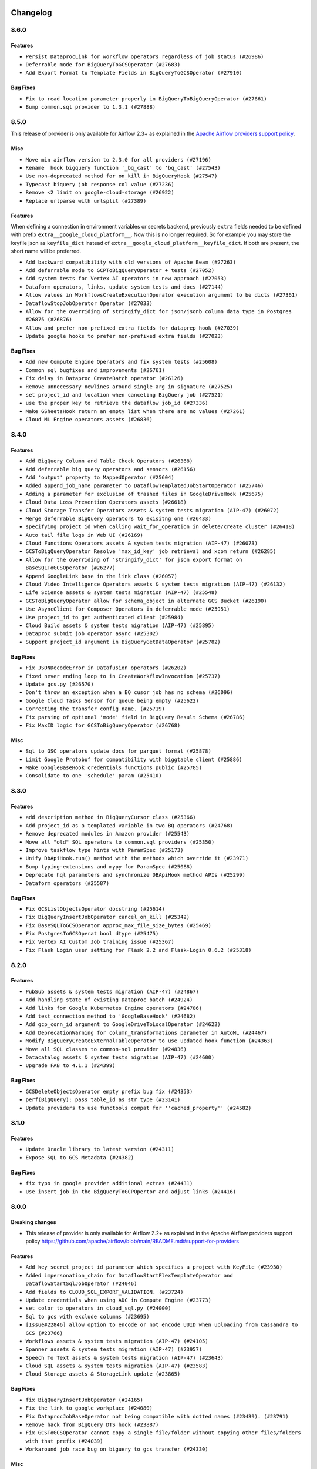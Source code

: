  .. Licensed to the Apache Software Foundation (ASF) under one
    or more contributor license agreements.  See the NOTICE file
    distributed with this work for additional information
    regarding copyright ownership.  The ASF licenses this file
    to you under the Apache License, Version 2.0 (the
    "License"); you may not use this file except in compliance
    with the License.  You may obtain a copy of the License at

 ..   http://www.apache.org/licenses/LICENSE-2.0

 .. Unless required by applicable law or agreed to in writing,
    software distributed under the License is distributed on an
    "AS IS" BASIS, WITHOUT WARRANTIES OR CONDITIONS OF ANY
    KIND, either express or implied.  See the License for the
    specific language governing permissions and limitations
    under the License.

.. NOTE TO CONTRIBUTORS:
   Please, only add notes to the Changelog just below the "Changelog" header when there are some breaking changes
   and you want to add an explanation to the users on how they are supposed to deal with them.
   The changelog is updated and maintained semi-automatically by release manager.

Changelog
---------

8.6.0
.....

Features
~~~~~~~~

* ``Persist DataprocLink for workflow operators regardless of job status (#26986)``
* ``Deferrable mode for BigQueryToGCSOperator (#27683)``
* ``Add Export Format to Template Fields in BigQueryToGCSOperator (#27910)``

Bug Fixes
~~~~~~~~~

* ``Fix to read location parameter properly in BigQueryToBigQueryOperator (#27661)``
* ``Bump common.sql provider to 1.3.1 (#27888)``

.. Below changes are excluded from the changelog. Move them to
   appropriate section above if needed. Do not delete the lines(!):
   * ``Prepare for follow-up release for November providers (#27774)``

8.5.0
.....

This release of provider is only available for Airflow 2.3+ as explained in the
`Apache Airflow providers support policy <https://github.com/apache/airflow/blob/main/README.md#support-for-providers>`_.

Misc
~~~~

* ``Move min airflow version to 2.3.0 for all providers (#27196)``
* ``Rename  hook bigquery function '_bq_cast' to 'bq_cast' (#27543)``
* ``Use non-deprecated method for on_kill in BigQueryHook (#27547)``
* ``Typecast biquery job response col value (#27236)``
* ``Remove <2 limit on google-cloud-storage (#26922)``
* ``Replace urlparse with urlsplit (#27389)``

Features
~~~~~~~~

When defining a connection in environment variables or secrets backend, previously ``extra`` fields
needed to be defined with prefix ``extra__google_cloud_platform__``.  Now this is no longer required.
So for example you may store the keyfile json as ``keyfile_dict`` instead of
``extra__google_cloud_platform__keyfile_dict``.  If both are present, the short name will be preferred.

* ``Add backward compatibility with old versions of Apache Beam (#27263)``
* ``Add deferrable mode to GCPToBigQueryOperator + tests (#27052)``
* ``Add system tests for Vertex AI operators in new approach (#27053)``
* ``Dataform operators, links, update system tests and docs (#27144)``
* ``Allow values in WorkflowsCreateExecutionOperator execution argument to be dicts (#27361)``
* ``DataflowStopJobOperator Operator (#27033)``
* ``Allow for the overriding of stringify_dict for json/jsonb column data type in Postgres #26875 (#26876)``
* ``Allow and prefer non-prefixed extra fields for dataprep hook (#27039)``
* ``Update google hooks to prefer non-prefixed extra fields (#27023)``

Bug Fixes
~~~~~~~~~

* ``Add new Compute Engine Operators and fix system tests (#25608)``
* ``Common sql bugfixes and improvements (#26761)``
* ``Fix delay in Dataproc CreateBatch operator (#26126)``
* ``Remove unnecessary newlines around single arg in signature (#27525)``
* ``set project_id and location when canceling BigQuery job (#27521)``
* ``use the proper key to retrieve the dataflow job_id (#27336)``
* ``Make GSheetsHook return an empty list when there are no values (#27261)``
* ``Cloud ML Engine operators assets (#26836)``

.. Below changes are excluded from the changelog. Move them to
   appropriate section above if needed. Do not delete the lines(!):
   * ``Change dataprep system tests assets (#26488)``
   * ``Upgrade dependencies in order to avoid backtracking (#27531)``
   * ``Migration of System Tests: Cloud Composer (AIP-47)  (#27227)``
   * ``Rewrite system tests for ML Engine service (#26915)``
   * ``Migration of System Tests: Cloud BigQuery Data Transfer (AIP-47) (#27312)``
   * ``Migration of System Tests: Dataplex (AIP-47) (#26989)``
   * ``Migration of System Tests: Cloud Vision Operators (AIP-47) (#26963)``
   * ``Google Drive to local - system tests migrations (AIP-47) (#26798)``
   * ``Migrate Bigtable operators system tests according to AIP-47 (#26911)``
   * ``Migrate Dataproc Metastore system tests according to AIP-47 (#26858)``
   * ``Update old style typing (#26872)``
   * ``Enable string normalization in python formatting - providers (#27205)``
   * ``Local filesystem to Google Drive Operator - system tests migration (AIP-47) (#26797)``
   * ``SFTP to Google Cloud Storage Transfer system tests migration (AIP-47) (#26799)``

8.4.0
.....

Features
~~~~~~~~

* ``Add BigQuery Column and Table Check Operators (#26368)``
* ``Add deferrable big query operators and sensors (#26156)``
* ``Add 'output' property to MappedOperator (#25604)``
* ``Added append_job_name parameter to DataflowTemplatedJobStartOperator (#25746)``
* ``Adding a parameter for exclusion of trashed files in GoogleDriveHook (#25675)``
* ``Cloud Data Loss Prevention Operators assets (#26618)``
* ``Cloud Storage Transfer Operators assets & system tests migration (AIP-47) (#26072)``
* ``Merge deferrable BigQuery operators to exisitng one (#26433)``
* ``specifying project id when calling wait_for_operation in delete/create cluster (#26418)``
* ``Auto tail file logs in Web UI (#26169)``
* ``Cloud Functions Operators assets & system tests migration (AIP-47) (#26073)``
* ``GCSToBigQueryOperator Resolve 'max_id_key' job retrieval and xcom return (#26285)``
* ``Allow for the overriding of 'stringify_dict' for json export format on BaseSQLToGCSOperator (#26277)``
* ``Append GoogleLink base in the link class (#26057)``
* ``Cloud Video Intelligence Operators assets & system tests migration (AIP-47) (#26132)``
* ``Life Science assets & system tests migration (AIP-47) (#25548)``
* ``GCSToBigQueryOperator allow for schema_object in alternate GCS Bucket (#26190)``
* ``Use AsyncClient for Composer Operators in deferrable mode (#25951)``
* ``Use project_id to get authenticated client (#25984)``
* ``Cloud Build assets & system tests migration (AIP-47) (#25895)``
* ``Dataproc submit job operator async (#25302)``
* ``Support project_id argument in BigQueryGetDataOperator (#25782)``

Bug Fixes
~~~~~~~~~

* ``Fix JSONDecodeError in Datafusion operators (#26202)``
* ``Fixed never ending loop to in CreateWorkflowInvocation (#25737)``
* ``Update gcs.py (#26570)``
* ``Don't throw an exception when a BQ cusor job has no schema (#26096)``
* ``Google Cloud Tasks Sensor for queue being empty (#25622)``
* ``Correcting the transfer config name. (#25719)``
* ``Fix parsing of optional 'mode' field in BigQuery Result Schema (#26786)``
* ``Fix MaxID logic for GCSToBigQueryOperator (#26768)``

Misc
~~~~

* ``Sql to GSC operators update docs for parquet format (#25878)``
* ``Limit Google Protobuf for compatibility with biggtable client (#25886)``
* ``Make GoogleBaseHook credentials functions public (#25785)``
* ``Consolidate to one 'schedule' param (#25410)``

.. Below changes are excluded from the changelog. Move them to
   appropriate section above if needed. Do not delete the lines(!):
   * ``Migrate Data Loss Prevention system tests according to AIP-47 (#26060)``
   * ``Google Drive to Google Cloud Storage Transfer Operator - system tests migration (AIP-47) (#26487)``
   * ``Apply PEP-563 (Postponed Evaluation of Annotations) to core airflow (#26290)``
   * ``Apply PEP-563 (Postponed Evaluation of Annotations) to non-core airflow (#26289)``
   * ``Replace SQL with Common SQL in pre commit (#26058)``
   * ``Hook into Mypy to get rid of those cast() (#26023)``
   * ``Work around pyupgrade edge cases (#26384)``
   * ``D400 first line should end with period batch02 (#25268)``
   * ``Fix GCS sensor system tests failing with DebugExecutor (#26742)``
   * ``Update docs for September Provider's release (#26731)``

8.3.0
.....

Features
~~~~~~~~

* ``add description method in BigQueryCursor class (#25366)``
* ``Add project_id as a templated variable in two BQ operators (#24768)``
* ``Remove deprecated modules in Amazon provider (#25543)``
* ``Move all "old" SQL operators to common.sql providers (#25350)``
* ``Improve taskflow type hints with ParamSpec (#25173)``
* ``Unify DbApiHook.run() method with the methods which override it (#23971)``
* ``Bump typing-extensions and mypy for ParamSpec (#25088)``
* ``Deprecate hql parameters and synchronize DBApiHook method APIs (#25299)``
* ``Dataform operators (#25587)``

Bug Fixes
~~~~~~~~~

* ``Fix GCSListObjectsOperator docstring (#25614)``
* ``Fix BigQueryInsertJobOperator cancel_on_kill (#25342)``
* ``Fix BaseSQLToGCSOperator approx_max_file_size_bytes (#25469)``
* ``Fix PostgresToGCSOperat bool dtype (#25475)``
* ``Fix Vertex AI Custom Job training issue (#25367)``
* ``Fix Flask Login user setting for Flask 2.2 and Flask-Login 0.6.2 (#25318)``

.. Below changes are excluded from the changelog. Move them to
   appropriate section above if needed. Do not delete the lines(!):
   * ``Migrate Google example trino_to_gcs to new design AIP-47 (#25420)``
   * ``Migrate Google example automl_nl_text_extraction to new design AIP-47 (#25418)``
   * ``Memorystore assets & system tests migration (AIP-47) (#25361)``
   * ``Translate system tests migration (AIP-47) (#25340)``
   * ``Migrate Google example life_sciences to new design AIP-47 (#25264)``
   * ``Migrate Google example natural_language to new design AIP-47 (#25262)``
   * ``Delete redundant system test bigquery_to_bigquery (#25261)``
   * ``Migrate Google example bigquery_to_mssql to new design AIP-47 (#25174)``
   * ``Migrate Google example compute_igm to new design AIP-47 (#25132)``
   * ``Migrate Google example automl_vision to new design AIP-47 (#25152)``
   * ``Migrate Google example gcs_to_sftp to new design AIP-47 (#25107)``
   * ``Migrate Google campaign manager example to new design AIP-47 (#25069)``
   * ``Migrate Google analytics example to new design AIP-47 (#25006)``

8.2.0
.....

Features
~~~~~~~~

* ``PubSub assets & system tests migration (AIP-47) (#24867)``
* ``Add handling state of existing Dataproc batch (#24924)``
* ``Add links for Google Kubernetes Engine operators (#24786)``
* ``Add test_connection method to 'GoogleBaseHook' (#24682)``
* ``Add gcp_conn_id argument to GoogleDriveToLocalOperator (#24622)``
* ``Add DeprecationWarning for column_transformations parameter in AutoML (#24467)``
* ``Modify BigQueryCreateExternalTableOperator to use updated hook function (#24363)``
* ``Move all SQL classes to common-sql provider (#24836)``
* ``Datacatalog assets & system tests migration (AIP-47) (#24600)``
* ``Upgrade FAB to 4.1.1 (#24399)``

Bug Fixes
~~~~~~~~~

* ``GCSDeleteObjectsOperator empty prefix bug fix (#24353)``
* ``perf(BigQuery): pass table_id as str type (#23141)``
* ``Update providers to use functools compat for ''cached_property'' (#24582)``

.. Below changes are excluded from the changelog. Move them to
   appropriate section above if needed. Do not delete the lines(!):
   * ``Migrate Google sheets example to new design AIP-47 (#24975)``
   * ``Migrate Google ads example to new design AIP-47 (#24941)``
   * ``Migrate Google example gcs_to_gdrive to new design AIP-47 (#24949)``
   * ``Migrate Google firestore example to new design AIP-47 (#24830)``
   * ``Automatically detect if non-lazy logging interpolation is used (#24910)``
   * ``Migrate Google example sql_to_sheets to new design AIP-47 (#24814)``
   * ``Remove "bad characters" from our codebase (#24841)``
   * ``Migrate Google example DAG mssql_to_gcs to new design AIP-47 (#24541)``
   * ``Align Black and blacken-docs configs (#24785)``
   * ``Move provider dependencies to inside provider folders (#24672)``
   * ``Use our yaml util in all providers (#24720)``
   * ``Remove 'hook-class-names' from provider.yaml (#24702)``
   * ``Migrate Google example DAG s3_to_gcs to new design AIP-47 (#24641)``
   * ``Migrate Google example DAG bigquery_transfer to new design AIP-47 (#24543)``
   * ``Migrate Google example DAG oracle_to_gcs to new design AIP-47 (#24542)``
   * ``Migrate Google example DAG mysql_to_gcs to new design AIP-47 (#24540)``
   * ``Migrate Google search_ads DAG to new design AIP-47 (#24298)``
   * ``Migrate Google gcs_to_sheets DAG to new design AIP-47 (#24501)``

8.1.0
.....

Features
~~~~~~~~

* ``Update Oracle library to latest version (#24311)``
* ``Expose SQL to GCS Metadata (#24382)``

Bug Fixes
~~~~~~~~~

* ``fix typo in google provider additional extras (#24431)``
* ``Use insert_job in the BigQueryToGCPOpertor and adjust links (#24416)``

.. Below changes are excluded from the changelog. Move them to
   appropriate section above if needed. Do not delete the lines(!):
   * ``Fix links to sources for examples (#24386)``
   * ``Deprecate remaining occurrences of 'bigquery_conn_id' in favor of 'gcp_conn_id' (#24376)``
   * ``Migrate Google calendar example DAG to new design AIP-47 (#24333)``
   * ``Migrate Google azure_fileshare example DAG to new design AIP-47 (#24349)``
   * ``Remove bigquery example already migrated to AIP-47 (#24379)``
   * ``Migrate Google sheets example DAG to new design AIP-47 (#24351)``

8.0.0
.....

Breaking changes
~~~~~~~~~~~~~~~~

* This release of provider is only available for Airflow 2.2+ as explained in the Apache Airflow
  providers support policy https://github.com/apache/airflow/blob/main/README.md#support-for-providers

Features
~~~~~~~~

* ``Add key_secret_project_id parameter which specifies a project with KeyFile (#23930)``
* ``Added impersonation_chain for DataflowStartFlexTemplateOperator and DataflowStartSqlJobOperator (#24046)``
* ``Add fields to CLOUD_SQL_EXPORT_VALIDATION. (#23724)``
* ``Update credentials when using ADC in Compute Engine (#23773)``
* ``set color to operators in cloud_sql.py (#24000)``
* ``Sql to gcs with exclude columns (#23695)``
* ``[Issue#22846] allow option to encode or not encode UUID when uploading from Cassandra to GCS (#23766)``
* ``Workflows assets & system tests migration (AIP-47) (#24105)``
* ``Spanner assets & system tests migration (AIP-47) (#23957)``
* ``Speech To Text assets & system tests migration (AIP-47) (#23643)``
* ``Cloud SQL assets & system tests migration (AIP-47) (#23583)``
* ``Cloud Storage assets & StorageLink update (#23865)``

Bug Fixes
~~~~~~~~~

* ``fix BigQueryInsertJobOperator (#24165)``
* ``Fix the link to google workplace (#24080)``
* ``Fix DataprocJobBaseOperator not being compatible with dotted names (#23439). (#23791)``
* ``Remove hack from BigQuery DTS hook (#23887)``
* ``Fix GCSToGCSOperator cannot copy a single file/folder without copying other files/folders with that prefix (#24039)``
* ``Workaround job race bug on biguery to gcs transfer (#24330)``

Misc
~~~~

* ``Fix BigQuery system tests (#24013)``
* ``Ensure @contextmanager decorates generator func (#23103)``
* ``Migrate Dataproc to new system tests design (#22777)``
* ``AIP-47 - Migrate google leveldb DAGs to new design ##22447 (#24233)``
* ``Apply per-run log templates to log handlers (#24153)``

.. Below changes are excluded from the changelog. Move them to
   appropriate section above if needed. Do not delete the lines(!):
   * ``Add explanatory note for contributors about updating Changelog (#24229)``
   * ``Introduce 'flake8-implicit-str-concat' plugin to static checks (#23873)``
   * ``Clean up f-strings in logging calls (#23597)``
   * ``pydocstyle D202 added (#24221)``
   * ``Prepare docs for May 2022 provider's release (#24231)``
   * ``Update package description to remove double min-airflow specification (#24292)``

7.0.0
.....

Breaking changes
~~~~~~~~~~~~~~~~

* ``Remove deprecated parameters from PubSub operators: (#23261)``

* ``Upgrade to support Google Ads v10 (#22965)``

* ``'DataprocJobBaseOperator' changes (#23350)``

  * ``'DataprocJobBaseOperator': order of parameters has changed.``
  * ``'region' parameter has no default value affected functions/classes: 'DataprocHook.cancel_job' 'DataprocCreateClusterOperator' 'DataprocJobBaseOperator'``

* ``'DatastoreHook': Remove 'datastore_conn_id'. Please use 'gcp_conn_id' (#23323)``
* ``'CloudBuildCreateBuildOperator': Remove 'body'. Please use 'build' (#23263)``

* ``Replica cluster id removal (#23251)``

  * ``'BigtableCreateInstanceOperator' Remove 'replica_cluster_id', 'replica_cluster_zone'. Please use 'replica_clusters'``
  * ``'BigtableHook.create_instance': Remove 'replica_cluster_id', 'replica_cluster_zone'. Please use 'replica_clusters'``

* ``Remove params (#23230)``

  * ``'GoogleDisplayVideo360CreateReportOperator': Remove 'params'. Please use 'parameters'``
  * ``'FacebookAdsReportToGcsOperator': Remove 'params'. Please use 'parameters'``

* ``'GoogleDriveToGCSOperator': Remove 'destination_bucket' and 'destination_object'. Please use 'bucket_name' and 'object_name' (#23072)``

* ``'GCSObjectsWtihPrefixExistenceSensor' removed. Please use 'GCSObjectsWithPrefixExistenceSensor' (#23050)``

* ``Remove 'project': (#23231)``

  * ``'PubSubCreateTopicOperator': Remove 'project'. Please use 'project_id'``
  * ``'PubSubCreateSubscriptionOperator': Remove 'topic_project'. Please use 'project_id'``
  * ``'PubSubCreateSubscriptionOperator': Remove 'subscription_project'. Please use 'subscription_project_id'``
  * ``'PubSubDeleteTopicOperator': Remove 'project'. Please use 'project_id'``
  * ``'PubSubDeleteSubscriptionOperator': Remove 'project'. Please use 'project_id'``
  * ``'PubSubPublishMessageOperator': Remove 'project'. Please use 'project_id'``
  * ``'PubSubPullSensor': Remove 'project'. Please use 'project_id'``
  * ``'PubSubPullSensor': Remove 'return_immediately'``

* ``Remove 'location' - replaced with 'region' (#23250)``

  * ``'DataprocJobSensor': Remove 'location'. Please use 'region'``
  * ``'DataprocCreateWorkflowTemplateOperator': Remove 'location'. Please use 'region'``
  * ``'DataprocCreateClusterOperator': Remove 'location'. Please use 'region'``
  * ``'DataprocSubmitJobOperator': Remove 'location'. Please use 'region'``
  * ``'DataprocHook': Remove 'location' parameter. Please use 'region'``
  * ``Affected functions are:``

    * ``'cancel_job'``
    * ``'create_workflow_template'``
    * ``'get_batch_client'``
    * ``'get_cluster_client'``
    * ``'get_job'``
    * ``'get_job_client'``
    * ``'get_template_client'``
    * ``'instantiate_inline_workflow_template'``
    * ``'instantiate_workflow_template'``
    * ``'submit_job'``
    * ``'update_cluster'``
    * ``'wait_for_job'``

  * ``'DataprocHook': Order of parameters in 'wait_for_job' function has changed``
  * ``'DataprocSubmitJobOperator': order of parameters has changed.``

* ``Removal of xcom_push (#23252)``

  * ``'CloudDatastoreImportEntitiesOperator': Remove 'xcom_push'. Please use 'BaseOperator.do_xcom_push'``
  * ``'CloudDatastoreExportEntitiesOperator': Remove 'xcom_push'. Please use 'BaseOperator.do_xcom_push'``

* ``'bigquery_conn_id' and 'google_cloud_storage_conn_id' is removed. Please use 'gcp_conn_id' (#23326)``.

  * ``Affected classes:``

    * ``'BigQueryCheckOperator'``
    * ``'BigQueryCreateEmptyDatasetOperator'``
    * ``'BigQueryDeleteDatasetOperator'``
    * ``'BigQueryDeleteTableOperator'``
    * ``'BigQueryExecuteQueryOperator'``
    * ``'BigQueryGetDataOperator'``
    * ``'BigQueryHook'``
    * ``'BigQueryIntervalCheckOperator'``
    * ``'BigQueryTableExistenceSensor'``
    * ``'BigQueryTablePartitionExistenceSensor'``
    * ``'BigQueryToBigQueryOperator'``
    * ``'BigQueryToGCSOperator'``
    * ``'BigQueryUpdateTableSchemaOperator'``
    * ``'BigQueryUpsertTableOperator'``
    * ``'BigQueryValueCheckOperator'``
    * ``'GCSToBigQueryOperator'``
    * ``'ADLSToGCSOperator'``
    * ``'BaseSQLToGCSOperator'``
    * ``'CassandraToGCSOperator'``
    * ``'GCSBucketCreateAclEntryOperator'``
    * ``'GCSCreateBucketOperator'``
    * ``'GCSDeleteObjectsOperator'``
    * ``'GCSHook'``
    * ``'GCSListObjectsOperator'``
    * ``'GCSObjectCreateAclEntryOperator'``
    * ``'GCSToBigQueryOperator'``
    * ``'GCSToGCSOperator'``
    * ``'GCSToLocalFilesystemOperator'``
    * ``'LocalFilesystemToGCSOperator'``

* ``'S3ToGCSOperator': Remove 'dest_gcs_conn_id'. Please use 'gcp_conn_id' (#23348)``

* ``'BigQueryHook' changes (#23269)``

  * ``'BigQueryHook.create_empty_table' Remove 'num_retries'. Please use 'retry'``
  * ``'BigQueryHook.run_grant_dataset_view_access' Remove 'source_project'. Please use 'project_id'``

* ``'DataprocHook': Remove deprecated function 'submit' (#23389)``


Features
~~~~~~~~

* ``[FEATURE] google provider - BigQueryInsertJobOperator log query (#23648)``
* ``[FEATURE] google provider - split GkeStartPodOperator execute (#23518)``
* ``Add exportContext.offload flag to CLOUD_SQL_EXPORT_VALIDATION. (#23614)``
* ``Create links for BiqTable operators (#23164)``
* ``implements #22859 - Add .sql as templatable extension (#22920)``
* ``'GCSFileTransformOperator': New templated fields 'source_object', 'destination_object' (#23328)``

Bug Fixes
~~~~~~~~~

* ``Fix 'PostgresToGCSOperator' does not allow nested JSON (#23063)``
* ``Fix GCSToGCSOperator ignores replace parameter when there is no wildcard (#23340)``
* ``update processor to fix broken download URLs (#23299)``
* ``'LookerStartPdtBuildOperator', 'LookerCheckPdtBuildSensor' : fix empty materialization id handling (#23025)``
* ``Change ComputeSSH to throw provider import error instead paramiko (#23035)``
* ``Fix cancel_on_kill after execution timeout for DataprocSubmitJobOperator (#22955)``
* ``Fix select * query xcom push for BigQueryGetDataOperator (#22936)``
* ``MSSQLToGCSOperator fails: datetime is not JSON Serializable (#22882)``

Misc
~~~~

* ``Add Stackdriver assets and migrate system tests to AIP-47 (#23320)``
* ``CloudTasks assets & system tests migration (AIP-47) (#23282)``
* ``TextToSpeech assets & system tests migration (AIP-47) (#23247)``
* ``Fix code-snippets in google provider (#23438)``
* ``Bigquery assets (#23165)``
* ``Remove redundant docstring in 'BigQueryUpdateTableSchemaOperator' (#23349)``
* ``Migrate gcs to new system tests design (#22778)``
* ``add missing docstring in 'BigQueryHook.create_empty_table' (#23270)``
* ``Cleanup Google provider CHANGELOG.rst (#23390)``
* ``migrate system test gcs_to_bigquery into new design (#22753)``
* ``Add example DAG for demonstrating usage of GCS sensors (#22808)``

   * ``Clean up in-line f-string concatenation (#23591)``
   * ``Bump pre-commit hook versions (#22887)``
   * ``Use new Breese for building, pulling and verifying the images. (#23104)``
   * ``Fix new MyPy errors in main (#22884)``

6.8.0
.....

Features
~~~~~~~~

* ``Add autodetect arg in BQCreateExternalTable Operator (#22710)``
* ``Add links for BigQuery Data Transfer (#22280)``
* ``Modify transfer operators to handle more data (#22495)``
* ``Create Endpoint and Model Service, Batch Prediction and Hyperparameter Tuning Jobs operators for Vertex AI service (#22088)``
* ``PostgresToGoogleCloudStorageOperator - BigQuery schema type for time zone naive fields (#22536)``
* ``Update secrets backends to use get_conn_value instead of get_conn_uri (#22348)``

Bug Fixes
~~~~~~~~~

* ``Fix the docstrings (#22497)``
* ``Fix 'download_media' url in 'GoogleDisplayVideo360SDFtoGCSOperator' (#22479)``
* ``Fix to 'CloudBuildRunBuildTriggerOperator' fails to find build id. (#22419)``
* ``Fail ''LocalFilesystemToGCSOperator'' if src does not exist (#22772)``
* ``Remove coerce_datetime usage from GCSTimeSpanFileTransformOperator (#22501)``

Misc
~~~~

* ``Refactor: BigQuery to GCS Operator (#22506)``
* ``Remove references to deprecated operators/params in PubSub operators (#22519)``
* ``New design of system tests (#22311)``


.. Below changes are excluded from the changelog. Move them to
   appropriate section above if needed. Do not delete the lines(!):
   * ``Update black precommit (#22521)``

6.7.0
.....

Features
~~~~~~~~

* ``Add dataflow_default_options to templated_fields (#22367)``
* ``Add 'LocalFilesystemToGoogleDriveOperator' (#22219)``
* ``Add timeout and retry to the BigQueryInsertJobOperator (#22395)``

Bug Fixes
~~~~~~~~~

* ``Fix skipping non-GCS located jars (#22302)``
* ``[FIX] typo doc of gcs operator (#22290)``
* ``Fix mistakenly added install_requires for all providers (#22382)``

6.6.0
.....

Features
~~~~~~~~

* ``Support Uploading Bigger Files to Google Drive (#22179)``
* ``Change the default 'chunk_size' to a clear representation & add documentation (#22222)``
* ``Add guide for DataprocInstantiateInlineWorkflowTemplateOperator (#22062)``
* ``Allow for uploading metadata with GCS Hook Upload (#22058)``
* ``Add Dataplex operators (#20377)``

Misc
~~~~~

* ``Add support for ARM platform (#22127)``
* ``Add Trove classifiers in PyPI (Framework :: Apache Airflow :: Provider)``
* ``Use yaml safe load (#22091)``

.. Below changes are excluded from the changelog. Move them to
   appropriate section above if needed. Do not delete the lines(!):
   * ``Add map_index to XCom model and interface (#22112)``
   * ``Fix spelling (#22107)``
   * ``Use yaml safe load (#22085)``
   * ``Update ''GKEDeleteClusterOperator', ''GKECreateClusterOperator'' docstrings (#22212)``
   * ``Revert "Use yaml safe load (#22085)" (#22089)``
   * ``Protect against accidental misuse of XCom.get_value() (#22244)``

6.5.0
.....

Features
~~~~~~~~

* ``Add Looker PDT operators (#20882)``
* ``Add autodetect arg to external table creation in GCSToBigQueryOperator (#21944)``
* ``Add Dataproc assets/links (#21756)``
* ``Add Auto ML operators for Vertex AI service (#21470)``
* ``Add GoogleCalendarToGCSOperator (#20769)``
* ``Make project_id argument optional in all dataproc operators (#21866)``
* ``Allow templates in more DataprocUpdateClusterOperator fields (#21865)``
* ``Dataflow Assets (#21639)``
* ``Extract ClientInfo to module level (#21554)``
* ``Datafusion assets (#21518)``
* ``Dataproc metastore assets (#21267)``
* ``Normalize *_conn_id parameters in BigQuery sensors (#21430)``

Bug Fixes
~~~~~~~~~

* ``Fix bigquery_dts parameter docstring typo (#21786)``
* ``Fixed PostgresToGCSOperator fail on empty resultset for use_server_side_cursor=True (#21307)``
* ``Fix multi query scenario in bigquery example DAG (#21575)``

Misc
~~~~

* ``Support for Python 3.10``
* ``Unpin 'google-cloud-memcache' (#21912)``
* ``Unpin ''pandas-gbq'' and remove unused code (#21915)``
* ``Suppress hook warnings from the Bigquery transfers (#20119)``

.. Below changes are excluded from the changelog. Move them to
   appropriate section above if needed. Do not delete the lines(!):
   * ``Change BaseOperatorLink interface to take a ti_key, not a datetime (#21798)``

6.4.0
.....

Features
~~~~~~~~

* ``Add hook for integrating with Google Calendar (#20542)``
* ``Add encoding parameter to 'GCSToLocalFilesystemOperator' to fix #20901 (#20919)``
* ``batch as templated field in DataprocCreateBatchOperator (#20905)``
* ``Make timeout Optional for wait_for_operation (#20981)``
* ``Add more SQL template fields renderers (#21237)``
* ``Create CustomJob and Datasets operators for Vertex AI service (#21253)``
* ``Support to upload file to Google Shared Drive (#21319)``
* ``(providers_google) add a location check in bigquery (#19571)``
* ``Add support for BeamGoPipelineOperator (#20386)``
* ``Google Cloud Composer opearators (#21251)``
* ``Enable asynchronous job submission in BigQuery hook (#21385)``
* ``Optionally raise an error if source file does not exist in GCSToGCSOperator (#21391)``

Bug Fixes
~~~~~~~~~

* ``Cloudsql import links fix. (#21199)``
* ``Fix BigQueryDataTransferServiceHook.get_transfer_run() request parameter (#21293)``
* ``:bug: (BigQueryHook) fix compatibility with sqlalchemy engine (#19508)``

Misc
~~~~

* ``Refactor operator links to not create ad hoc TaskInstances (#21285)``

.. Below changes are excluded from the changelog. Move them to
   appropriate section above if needed. Do not delete the lines(!):
   * ``Fix last google provider MyPy errors (#21010)``
   * ``Add optional features in providers. (#21074)``
   * ``Revert "Create CustomJob and Datasets operators for Vertex AI service (#20077)" (#21203)``
   * ``Create CustomJob and Datasets operators for Vertex AI service (#20077)``
   * ``Extend dataproc example dag (#21091)``
   * ``Squelch more deprecation warnings (#21003)``
   * ``Remove a few stray ':type's in docs (#21014)``
   * ``Remove ':type' lines now sphinx-autoapi supports typehints (#20951)``
   * ``Fix BigQuery system test (#21320)``
   * ``Add documentation for January 2021 providers release (#21257)``
   * ``Never set DagRun.state to State.NONE (#21263)``
   * ``Add pre-commit check for docstring param types (#21398)``
   * ``Fixed changelog for January 2022 (delayed) provider's release (#21439)``

6.3.0
.....

Features
~~~~~~~~

* ``Add optional location to bigquery data transfer service (#15088) (#20221)``
* ``Add Google Cloud Tasks how-to documentation (#20145)``
* ``Added example DAG for MSSQL to Google Cloud Storage (GCS) (#19873)``
* ``Support regional GKE cluster (#18966)``
* ``Delete pods by default in KubernetesPodOperator (#20575)``

Bug Fixes
~~~~~~~~~

* ``Fixes docstring for PubSubCreateSubscriptionOperator (#20237)``
* ``Fix missing get_backup method for Dataproc Metastore (#20326)``
* ``BigQueryHook fix typo in run_load doc string (#19924)``
* ``Fix passing the gzip compression parameter on sftp_to_gcs. (#20553)``
* ``switch to follow_redirects on httpx.get call in CloudSQL provider (#20239)``
* ``avoid deprecation warnings in BigQuery transfer operators (#20502)``
* ``Change download_video parameter to resourceName (#20528)``
* ``Fix big query to mssql/mysql transfer issues (#20001)``
* ``Fix setting of project ID in ''provide_authorized_gcloud'' (#20428)``

Misc
~~~~

* ``Move source_objects datatype check out of GCSToBigQueryOperator.__init__ (#20347)``
* ``Organize S3 Classes in Amazon Provider (#20167)``
* ``Providers facebook hook multiple account (#19377)``
* ``Remove deprecated method call (blob.download_as_string) (#20091)``
* ``Remove deprecated template_fields from GoogleDriveToGCSOperator (#19991)``

Note! optional features of the ``apache-airflow-providers-facebook`` and ``apache-airflow-providers-amazon``
require newer versions of the providers (as specified in the dependencies)

.. Below changes are excluded from the changelog. Move them to
   appropriate section above if needed. Do not delete the lines(!):
   * ``Fix mypy errors for google.cloud_build (#20234)``
   * ``Fix MyPy for Google Bigquery (#20329)``
   * ``Fix remaining MyPy errors in Google Provider (#20358)``
   * ``Fix MyPy Errors for dataproc package (#20327)``
   * ``Fix MyPy errors for google.cloud.tasks (#20233)``
   * ``Fix MyPy Errors for Apache Beam (and Dataflow) provider. (#20301)``
   * ``Fix MyPy errors in leveldb (#20222)``
   * ``Fix MyPy errors for google.cloud.transfers (#20229)``
   * ``Fix MyPY errors for google.cloud.example_dags (#20232)``
   * ``Fix MyPy errors for google/marketing_platform and suite (#20227)``
   * ``Fix MyPy errors in google.cloud.sensors (#20228)``
   * ``Fix cached_property MyPy declaration and related MyPy errors (#20226)``
   * ``Finalised Datastore documentation (#20138)``
   * ``Update Sphinx and Sphinx-AutoAPI (#20079)``
   * ``Update doc reference links (#19909)``
   * ``Use Python3.7+ syntax in pyupgrade (#20501)``
   * ``Fix MyPy errors in Google Cloud (again) (#20469)``
   * ``Use typed Context EVERYWHERE (#20565)``
   * ``Fix Google mlengine MyPy errors (#20569)``
   * ``Fix template_fields type to have MyPy friendly Sequence type (#20571)``
   * ``Fix Google Mypy Dataproc errors (#20570)``
   * ``Fix mypy errors in Google Cloud provider (#20611)``
   * ``Even more typing in operators (template_fields/ext) (#20608)``
   * ``Fix mypy errors in google/cloud/operators/stackdriver (#20601)``
   * ``Update documentation for provider December 2021 release (#20523)``

6.2.0
.....

Features
~~~~~~~~

* ``Added wait mechanizm to the DataprocJobSensor to avoid 509 errors when Job is not available (#19740)``
* ``Add support in GCP connection for reading key from Secret Manager (#19164)``
* ``Add dataproc metastore operators (#18945)``
* ``Add support of 'path' parameter for GCloud Storage Transfer Service operators (#17446)``
* ``Move 'bucket_name' validation out of '__init__' in Google Marketing Platform operators (#19383)``
* ``Create dataproc serverless spark batches operator (#19248)``
* ``updates pipeline_timeout CloudDataFusionStartPipelineOperator (#18773)``
* ``Support impersonation_chain parameter in the GKEStartPodOperator (#19518)``

Bug Fixes
~~~~~~~~~

* ``Fix badly merged impersonation in GKEPodOperator (#19696)``

.. Below changes are excluded from the changelog. Move them to
   appropriate section above if needed. Do not delete the lines(!):
   * ``Fix typos in warnings, docstrings, exceptions (#19424)``
   * ``Fix Cloud SQL system tests (#19014)``
   * ``Fix GCS system tests (#19227)``
   * ``Update 'default_args' value in example_functions DAG from str to int (#19865)``
   * ``Clean up ''default_args'' usage in docs (#19803)``
   * ``Clean-up of google cloud example dags - batch 3 (#19664)``
   * ``Misc. documentation typos and language improvements (#19599)``
   * ``Cleanup dynamic 'start_date' use for miscellaneous Google example DAGs (#19400)``
   * ``Remove reference to deprecated operator in example_dataproc (#19619)``
   * ``#16691 Providing more information in docs for DataprocCreateCluster operator migration (#19446)``
   * ``Clean-up of google cloud example dags - batch 2 (#19527)``
   * ``Update Azure modules to comply with AIP-21 (#19431)``
   * ``Remove remaining 'pylint: disable' comments (#19541)``
   * ``Clean-up of google cloud example dags (#19436)``

6.1.0
.....

Features
~~~~~~~~

* ``Add value to 'namespaceId' of query (#19163)``
* ``Add pre-commit hook for common misspelling check in files (#18964)``
* ``Support query timeout as an argument in CassandraToGCSOperator (#18927)``
* ``Update BigQueryCreateExternalTableOperator doc and parameters (#18676)``
* ``Replacing non-attribute template_fields for BigQueryToMsSqlOperator (#19052)``
* ``Upgrade the Dataproc package to 3.0.0 and migrate from v1beta2 to v1 api (#18879)``
* ``Use google cloud credentials when executing beam command in subprocess (#18992)``
* ``Replace default api_version of FacebookAdsReportToGcsOperator (#18996)``
* ``Dataflow Operators - use project and location from job in on_kill method. (#18699)``

Bug Fixes
~~~~~~~~~

* ``Fix hard-coded /tmp directory in CloudSQL Hook (#19229)``
* ``Fix bug in Dataflow hook when no jobs are returned (#18981)``
* ``Fix BigQueryToMsSqlOperator documentation (#18995)``
* ``Move validation of templated input params to run after the context init (#19048)``
* ``Google provider catch invalid secret name (#18790)``

.. Below changes are excluded from the changelog. Move them to
   appropriate section above if needed. Do not delete the lines(!):
   * ``Update dataflow.py (#19231)``
   * ``More f-strings (#18855)``
   * ``Simplify strings previously split across lines (#18679)``

6.0.0
.....

Breaking changes
~~~~~~~~~~~~~~~~
* ``Migrate Google Cloud Build from Discovery API to Python SDK (#18184)``

Features
~~~~~~~~

* ``Add index to the dataset name to have separate dataset for each example DAG (#18459)``
* ``Add missing __init__.py files for some test packages (#18142)``
* ``Add possibility to run DAGs from system tests and see DAGs logs (#17868)``
* ``Rename AzureDataLakeStorage to ADLS (#18493)``
* ``Make next_dagrun_info take a data interval (#18088)``
* ``Use parameters instead of params (#18143)``
* ``New google operator: SQLToGoogleSheetsOperator (#17887)``

Bug Fixes
~~~~~~~~~

* ``Fix part of Google system tests (#18494)``
* ``Fix kubernetes engine system test (#18548)``
* ``Fix BigQuery system test (#18373)``
* ``Fix error when create external table using table resource (#17998)``
* ``Fix ''BigQuery'' data extraction in ''BigQueryToMySqlOperator'' (#18073)``
* ``Fix providers tests in main branch with eager upgrades (#18040)``
* ``fix(CloudSqlProxyRunner): don't query connections from Airflow DB (#18006)``
* ``Remove check for at least one schema in GCSToBigquery (#18150)``
* ``deduplicate running jobs on BigQueryInsertJobOperator (#17496)``

.. Below changes are excluded from the changelog. Move them to
   appropriate section above if needed. Do not delete the lines(!):
   * ``Updating miscellaneous provider DAGs to use TaskFlow API where applicable (#18278)``
   * ``Inclusive Language (#18349)``
   * ``Change TaskInstance and TaskReschedule PK from execution_date to run_id (#17719)``

5.1.0
.....

Features
~~~~~~~~

* ``Add error check for config_file parameter in GKEStartPodOperator (#17700)``
* ``Gcp ai hyperparameter tuning (#17790)``
* ``Allow omission of 'initial_node_count' if 'node_pools' is specified (#17820)``
* ``[Airflow 13779] use provided parameters in the wait_for_pipeline_state hook (#17137)``
* ``Enable specifying dictionary paths in 'template_fields_renderers' (#17321)``
* ``Don't cache Google Secret Manager client (#17539)``
* ``[AIRFLOW-9300] Add DatafusionPipelineStateSensor and aync option to the CloudDataFusionStartPipelineOperator (#17787)``

Bug Fixes
~~~~~~~~~

* ``GCP Secret Manager error handling for missing credentials (#17264)``

Misc
~~~~

* ``Optimise connection importing for Airflow 2.2.0``
* ``Adds secrets backend/logging/auth information to provider yaml (#17625)``

.. Below changes are excluded from the changelog. Move them to
   appropriate section above if needed. Do not delete the lines(!):
   * ``Update description about the new ''connection-types'' provider meta-data (#17767)``
   * ``Import Hooks lazily individually in providers manager (#17682)``
   * ``Fix missing Data Fusion sensor integration (#17914)``
   * ``Remove all deprecation warnings in providers (#17900)``

5.0.0
.....

Breaking changes
~~~~~~~~~~~~~~~~

* ``Updated GoogleAdsHook to support newer API versions after google deprecated v5. Google Ads v8 is the new default API. (#17111)``
* ``Google Ads Hook: Support newer versions of the google-ads library (#17160)``

.. warning:: The underlying google-ads library had breaking changes.

   Previously the google ads library returned data as native protobuf messages. Now it returns data as proto-plus objects that behave more like conventional Python objects.

   To preserve compatibility the hook's ``search()`` converts the data back to native protobuf before returning it. Your existing operators *should* work as before, but due to the urgency of the v5 API being deprecated it was not tested too thoroughly. Therefore you should carefully evaluate your operator and hook functionality with this new version.

   In order to use the API's new proto-plus format, you can use the ``search_proto_plus()`` method.

   For more information, please consult `google-ads migration document <https://developers.google.com/google-ads/api/docs/client-libs/python/library-version-10>`__:


Features
~~~~~~~~

* ``Standardise dataproc location param to region (#16034)``
* ``Adding custom Salesforce connection type + SalesforceToS3Operator updates (#17162)``

Bug Fixes
~~~~~~~~~

* ``Update alias for field_mask in Google Memmcache (#16975)``
* ``fix: dataprocpysparkjob project_id as self.project_id (#17075)``
* ``Fix GCStoGCS operator with replace diabled and existing destination object (#16991)``

.. Below changes are excluded from the changelog. Move them to
   appropriate section above if needed. Do not delete the lines(!):
   * ``Removes pylint from our toolchain (#16682)``
   * ``Prepare documentation for July release of providers. (#17015)``
   * ``Fixed wrongly escaped characters in amazon's changelog (#17020)``
   * ``Fixes several failing tests after broken main (#17222)``
   * ``Fixes statich check failures (#17218)``
   * ``[CASSANDRA-16814] Fix cassandra to gcs type inconsistency. (#17183)``
   * ``Updating Google Cloud example DAGs to use XComArgs (#16875)``
   * ``Updating miscellaneous Google example DAGs to use XComArgs (#16876)``

4.0.0
.....

Breaking changes
~~~~~~~~~~~~~~~~

* ``Auto-apply apply_default decorator (#15667)``

.. warning:: Due to apply_default decorator removal, this version of the provider requires Airflow 2.1.0+.
   If your Airflow version is < 2.1.0, and you want to install this provider version, first upgrade
   Airflow to at least version 2.1.0. Otherwise your Airflow package version will be upgraded
   automatically and you will have to manually run ``airflow upgrade db`` to complete the migration.

* ``Move plyvel to google provider extra (#15812)``
* ``Fixes AzureFileShare connection extras (#16388)``

Features
~~~~~~~~

* ``Add extra links for google dataproc (#10343)``
* ``add oracle  connection link (#15632)``
* ``pass wait_for_done parameter down to _DataflowJobsController (#15541)``
* ``Use api version only in GoogleAdsHook not operators (#15266)``
* ``Implement BigQuery Table Schema Update Operator (#15367)``
* ``Add BigQueryToMsSqlOperator (#15422)``

Bug Fixes
~~~~~~~~~

* ``Fix: GCS To BigQuery source_object (#16160)``
* ``Fix: Unnecessary downloads in ``GCSToLocalFilesystemOperator`` (#16171)``
* ``Fix bigquery type error when export format is parquet (#16027)``
* ``Fix argument ordering and type of bucket and object (#15738)``
* ``Fix sql_to_gcs docstring lint error (#15730)``
* ``fix: ensure datetime-related values fully compatible with MySQL and BigQuery (#15026)``
* ``Fix deprecation warnings location in google provider (#16403)``

.. Below changes are excluded from the changelog. Move them to
   appropriate section above if needed. Do not delete the lines(!):
   * ``Rename the main branch of the Airflow repo to be 'main' (#16149)``
   * ``Check synctatic correctness for code-snippets (#16005)``
   * ``Bump pyupgrade v2.13.0 to v2.18.1 (#15991)``
   * ``Get rid of requests as core dependency (#15781)``
   * ``Rename example bucket names to use INVALID BUCKET NAME by default (#15651)``
   * ``Updated documentation for June 2021 provider release (#16294)``
   * ``Fix spelling (#15699)``
   * ``Add short description to BaseSQLToGCSOperator docstring (#15728)``
   * ``More documentation update for June providers release (#16405)``
   * ``Remove class references in changelogs (#16454)``
   * ``Synchronizes updated changelog after buggfix release (#16464)``

3.0.0
.....

Breaking changes
~~~~~~~~~~~~~~~~

Change in ``AutoMLPredictOperator``
```````````````````````````````````

The ``params`` parameter in ``airflow.providers.google.cloud.operators.automl.AutoMLPredictOperator`` class
was renamed ``operation_params`` because it conflicted with a ``param`` parameter in the ``BaseOperator`` class.

Integration with the ``apache.beam`` provider
`````````````````````````````````````````````

In 3.0.0 version of the provider we've changed the way of integrating with the ``apache.beam`` provider.
The previous versions of both providers caused conflicts when trying to install them together
using PIP > 20.2.4. The conflict is not detected by PIP 20.2.4 and below but it was there and
the version of ``Google BigQuery`` python client was not matching on both sides. As the result, when
both ``apache.beam`` and ``google`` provider were installed, some features of the ``BigQuery`` operators
might not work properly. This was cause by ``apache-beam`` client not yet supporting the new google
python clients when ``apache-beam[gcp]`` extra was used. The ``apache-beam[gcp]`` extra is used
by ``Dataflow`` operators and while they might work with the newer version of the ``Google BigQuery``
python client, it is not guaranteed.

This version introduces additional extra requirement for the ``apache.beam`` extra of the ``google`` provider
and symmetrically the additional requirement for the ``google`` extra of the ``apache.beam`` provider.
Both ``google`` and ``apache.beam`` provider do not use those extras by default, but you can specify
them when installing the providers. The consequence of that is that some functionality of the ``Dataflow``
operators might not be available.

Unfortunately the only ``complete`` solution to the problem is for the ``apache.beam`` to migrate to the
new (>=2.0.0) Google Python clients.

This is the extra for the ``google`` provider:

.. code-block:: python

        extras_require = (
            {
                # ...
                "apache.beam": ["apache-airflow-providers-apache-beam", "apache-beam[gcp]"],
                # ...
            },
        )

And likewise this is the extra for the ``apache.beam`` provider:

.. code-block:: python

        extras_require = ({"google": ["apache-airflow-providers-google", "apache-beam[gcp]"]},)

You can still run this with PIP version <= 20.2.4 and go back to the previous behaviour:

.. code-block:: shell

  pip install apache-airflow-providers-google[apache.beam]

or

.. code-block:: shell

  pip install apache-airflow-providers-apache-beam[google]

But be aware that some ``BigQuery`` operators functionality might not be available in this case.

Features
~~~~~~~~

* ``[Airflow-15245] - passing custom image family name to the DataProcClusterCreateoperator (#15250)``

Bug Fixes
~~~~~~~~~

* ``Bugfix: Fix rendering of ''object_name'' in ''GCSToLocalFilesystemOperator'' (#15487)``
* ``Fix typo in DataprocCreateClusterOperator (#15462)``
* ``Fixes wrongly specified path for leveldb hook (#15453)``


2.2.0
.....

Features
~~~~~~~~

* ``Adds 'Trino' provider (with lower memory footprint for tests) (#15187)``
* ``update remaining old import paths of operators (#15127)``
* ``Override project in dataprocSubmitJobOperator (#14981)``
* ``GCS to BigQuery Transfer Operator with Labels and Description parameter (#14881)``
* ``Add GCS timespan transform operator (#13996)``
* ``Add job labels to bigquery check operators. (#14685)``
* ``Use libyaml C library when available. (#14577)``
* ``Add Google leveldb hook and operator (#13109) (#14105)``

Bug fixes
~~~~~~~~~

* ``Google Dataflow Hook to handle no Job Type (#14914)``

2.1.0
.....

Features
~~~~~~~~

* ``Corrects order of argument in docstring in GCSHook.download method (#14497)``
* ``Refactor SQL/BigQuery/Qubole/Druid Check operators (#12677)``
* ``Add GoogleDriveToLocalOperator (#14191)``
* ``Add 'exists_ok' flag to BigQueryCreateEmptyTable(Dataset)Operator (#14026)``
* ``Add materialized view support for BigQuery (#14201)``
* ``Add BigQueryUpdateTableOperator (#14149)``
* ``Add param to CloudDataTransferServiceOperator (#14118)``
* ``Add gdrive_to_gcs operator, drive sensor, additional functionality to drive hook  (#13982)``
* ``Improve GCSToSFTPOperator paths handling (#11284)``

Bug Fixes
~~~~~~~~~

* ``Fixes to dataproc operators and hook (#14086)``
* ``#9803 fix bug in copy operation without wildcard  (#13919)``

2.0.0
.....

Breaking changes
~~~~~~~~~~~~~~~~

Updated ``google-cloud-*`` libraries
````````````````````````````````````

This release of the provider package contains third-party library updates, which may require updating your
DAG files or custom hooks and operators, if you were using objects from those libraries.
Updating of these libraries is necessary to be able to use new features made available by new versions of
the libraries and to obtain bug fixes that are only available for new versions of the library.

Details are covered in the UPDATING.md files for each library, but there are some details
that you should pay attention to.


+-----------------------------------------------------------------------------------------------------+----------------------+---------------------+-------------------------------------------------------------------------------------------------------------------------------------+
| Library name                                                                                        | Previous constraints | Current constraints | Upgrade Documentation                                                                                                               |
+=====================================================================================================+======================+=====================+=====================================================================================================================================+
| `google-cloud-automl <https://pypi.org/project/google-cloud-automl/>`_                              | ``>=0.4.0,<2.0.0``   | ``>=2.1.0,<3.0.0``  | `Upgrading google-cloud-automl <https://github.com/googleapis/python-automl/blob/main/UPGRADING.md>`_                               |
+-----------------------------------------------------------------------------------------------------+----------------------+---------------------+-------------------------------------------------------------------------------------------------------------------------------------+
| `google-cloud-bigquery-datatransfer <https://pypi.org/project/google-cloud-bigquery-datatransfer>`_ | ``>=0.4.0,<2.0.0``   | ``>=3.0.0,<4.0.0``  | `Upgrading google-cloud-bigquery-datatransfer <https://github.com/googleapis/python-bigquery-datatransfer/blob/main/UPGRADING.md>`_ |
+-----------------------------------------------------------------------------------------------------+----------------------+---------------------+-------------------------------------------------------------------------------------------------------------------------------------+
| `google-cloud-datacatalog <https://pypi.org/project/google-cloud-datacatalog>`_                     | ``>=0.5.0,<0.8``     | ``>=3.0.0,<4.0.0``  | `Upgrading google-cloud-datacatalog <https://github.com/googleapis/python-datacatalog/blob/main/UPGRADING.md>`_                     |
+-----------------------------------------------------------------------------------------------------+----------------------+---------------------+-------------------------------------------------------------------------------------------------------------------------------------+
| `google-cloud-dataproc <https://pypi.org/project/google-cloud-dataproc/>`_                          | ``>=1.0.1,<2.0.0``   | ``>=2.2.0,<3.0.0``  | `Upgrading google-cloud-dataproc <https://github.com/googleapis/python-dataproc/blob/main/UPGRADING.md>`_                           |
+-----------------------------------------------------------------------------------------------------+----------------------+---------------------+-------------------------------------------------------------------------------------------------------------------------------------+
| `google-cloud-kms <https://pypi.org/project/google-cloud-kms>`_                                     | ``>=1.2.1,<2.0.0``   | ``>=2.0.0,<3.0.0``  | `Upgrading google-cloud-kms <https://github.com/googleapis/python-kms/blob/main/UPGRADING.md>`_                                     |
+-----------------------------------------------------------------------------------------------------+----------------------+---------------------+-------------------------------------------------------------------------------------------------------------------------------------+
| `google-cloud-logging <https://pypi.org/project/google-cloud-logging/>`_                            | ``>=1.14.0,<2.0.0``  | ``>=2.0.0,<3.0.0``  | `Upgrading google-cloud-logging <https://github.com/googleapis/python-logging/blob/main/UPGRADING.md>`_                             |
+-----------------------------------------------------------------------------------------------------+----------------------+---------------------+-------------------------------------------------------------------------------------------------------------------------------------+
| `google-cloud-monitoring <https://pypi.org/project/google-cloud-monitoring>`_                       | ``>=0.34.0,<2.0.0``  | ``>=2.0.0,<3.0.0``  | `Upgrading google-cloud-monitoring <https://github.com/googleapis/python-monitoring/blob/main/UPGRADING.md)>`_                      |
+-----------------------------------------------------------------------------------------------------+----------------------+---------------------+-------------------------------------------------------------------------------------------------------------------------------------+
| `google-cloud-os-login <https://pypi.org/project/google-cloud-os-login>`_                           | ``>=1.0.0,<2.0.0``   | ``>=2.0.0,<3.0.0``  | `Upgrading google-cloud-os-login <https://github.com/googleapis/python-oslogin/blob/main/UPGRADING.md>`_                            |
+-----------------------------------------------------------------------------------------------------+----------------------+---------------------+-------------------------------------------------------------------------------------------------------------------------------------+
| `google-cloud-pubsub <https://pypi.org/project/google-cloud-pubsub>`_                               | ``>=1.0.0,<2.0.0``   | ``>=2.0.0,<3.0.0``  | `Upgrading google-cloud-pubsub <https://github.com/googleapis/python-pubsub/blob/main/UPGRADING.md>`_                               |
+-----------------------------------------------------------------------------------------------------+----------------------+---------------------+-------------------------------------------------------------------------------------------------------------------------------------+
| `google-cloud-tasks <https://pypi.org/project/google-cloud-tasks>`_                                 | ``>=1.2.1,<2.0.0``   | ``>=2.0.0,<3.0.0``  | `Upgrading google-cloud-task <https://github.com/googleapis/python-tasks/blob/main/UPGRADING.md>`_                                  |
+-----------------------------------------------------------------------------------------------------+----------------------+---------------------+-------------------------------------------------------------------------------------------------------------------------------------+

The field names use the snake_case convention
`````````````````````````````````````````````

If your DAG uses an object from the above mentioned libraries passed by XCom, it is necessary to update the
naming convention of the fields that are read. Previously, the fields used the CamelSnake convention,
now the snake_case convention is used.

**Before:**

.. code-block:: python

    set_acl_permission = GCSBucketCreateAclEntryOperator(
        task_id="gcs-set-acl-permission",
        bucket=BUCKET_NAME,
        entity="user-{{ task_instance.xcom_pull('get-instance')['persistenceIamIdentity'].split(':', 2)[1] }}",
        role="OWNER",
    )


**After:**

.. code-block:: python

    set_acl_permission = GCSBucketCreateAclEntryOperator(
        task_id="gcs-set-acl-permission",
        bucket=BUCKET_NAME,
        entity="user-{{ task_instance.xcom_pull('get-instance')['persistence_iam_identity']"
        ".split(':', 2)[1] }}",
        role="OWNER",
    )


Features
~~~~~~~~

* ``Add Apache Beam operators (#12814)``
* ``Add Google Cloud Workflows Operators (#13366)``
* ``Replace 'google_cloud_storage_conn_id' by 'gcp_conn_id' when using 'GCSHook' (#13851)``
* ``Add How To Guide for Dataflow (#13461)``
* ``Generalize MLEngineStartTrainingJobOperator to custom images (#13318)``
* ``Add Parquet data type to BaseSQLToGCSOperator (#13359)``
* ``Add DataprocCreateWorkflowTemplateOperator (#13338)``
* ``Add OracleToGCS Transfer (#13246)``
* ``Add timeout option to gcs hook methods. (#13156)``
* ``Add regional support to dataproc workflow template operators (#12907)``
* ``Add project_id to client inside BigQuery hook update_table method (#13018)``

Bug fixes
~~~~~~~~~

* ``Fix four bugs in StackdriverTaskHandler (#13784)``
* ``Decode Remote Google Logs (#13115)``
* ``Fix and improve GCP BigTable hook and system test (#13896)``
* ``updated Google DV360 Hook to fix SDF issue (#13703)``
* ``Fix insert_all method of BigQueryHook to support tables without schema (#13138)``
* ``Fix Google BigQueryHook method get_schema() (#13136)``
* ``Fix Data Catalog operators (#13096)``


1.0.0
.....

Initial version of the provider.
